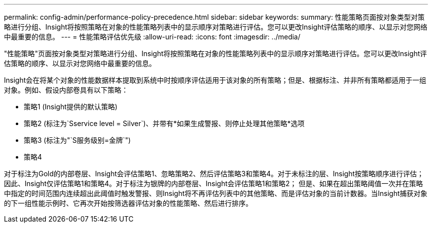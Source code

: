 ---
permalink: config-admin/performance-policy-precedence.html 
sidebar: sidebar 
keywords:  
summary: 性能策略页面按对象类型对策略进行分组、Insight将按照策略在对象的性能策略列表中的显示顺序对策略进行评估。您可以更改Insight评估策略的顺序、以显示对您网络中最重要的信息。 
---
= 性能策略评估优先级
:allow-uri-read: 
:icons: font
:imagesdir: ../media/


[role="lead"]
"性能策略"页面按对象类型对策略进行分组、Insight将按照策略在对象的性能策略列表中的显示顺序对策略进行评估。您可以更改Insight评估策略的顺序、以显示对您网络中最重要的信息。

Insight会在将某个对象的性能数据样本提取到系统中时按顺序评估适用于该对象的所有策略；但是、根据标注、并非所有策略都适用于一组对象。例如、假设内部卷具有以下策略：

* 策略1 (Insight提供的默认策略)
* 策略2 (标注为`Sservice level = Silver`)、并带有*如果生成警报、则停止处理其他策略*选项
* 策略3 (标注为"`S服务级别=金牌`")
* 策略4


对于标注为Gold的内部卷层、Insight会评估策略1、忽略策略2、然后评估策略3和策略4。对于未标注的层、Insight按策略顺序进行评估；因此、Insight仅评估策略1和策略4。对于标注为银牌的内部卷层、Insight会评估策略1和策略2； 但是、如果在超出策略阈值一次并在策略中指定的时间范围内连续超出此阈值时触发警报、则Insight将不再评估列表中的其他策略、而是评估对象的当前计数器。当Insight捕获对象的下一组性能示例时、它再次开始按筛选器评估对象的性能策略、然后进行排序。
